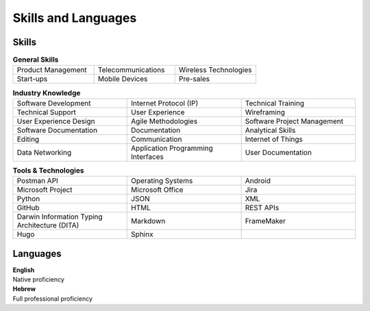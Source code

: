 Skills and Languages
=====================

Skills
~~~~~~~
.. list-table:: **General Skills**
   :widths: 30 30 30
   :header-rows: 0

   * -  Product Management
     -  Telecommunications
     -  Wireless Technologies
   * -  Start-ups
     -  Mobile Devices
     -  Pre-sales

.. list-table:: **Industry Knowledge**
   :widths: 30 30 30
   :header-rows: 0

   * -  Software Development
     -  Internet Protocol (IP)
     -  Technical Training
   * -  Technical Support
     -  User Experience
     -  Wireframing
   * -  User Experience Design
     -  Agile Methodologies
     -  Software Project Management
   * -  Software Documentation
     -  Documentation
     -  Analytical Skills
   * -  Editing
     -  Communication
     -  Internet of Things
   * -  Data Networking
     -  Application Programming Interfaces
     -  User Documentation


.. list-table:: **Tools & Technologies**
   :widths: 30 30 30
   :header-rows: 0

   * -  Postman API
     -  Operating Systems
     -  Android
   * -  Microsoft Project
     -  Microsoft Office
     -  Jira
   * -  Python
     -  JSON
     -  XML
   * -  GitHub
     -  HTML
     -  REST APIs
   * -  Darwin Information Typing Architecture (DITA)
     -  Markdown
     -  FrameMaker
   * -  Hugo
     -  Sphinx
     -

Languages
~~~~~~~~~~
| **English**
| Native proficiency

| **Hebrew**
| Full professional proficiency